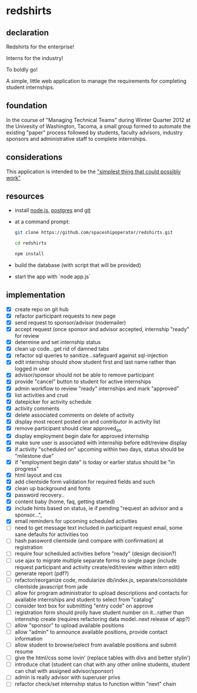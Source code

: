 * redshirts
   
** declaration
   
   Redshirts for the enterprise!  
   
   [[http://media.titanmagazines.com/filebrowser/startrek-posts/st-33-invincibles.jpg]]

   Interns for the industry!

   To boldly go!
   
   A simple, little web application to manage the requirements for completing student internships.
   
** foundation
   In the course of "Managing Technical Teams" during Winter Quarter 2012 at the Univesity of Washington, Tacoma, a small group formed to automate the existing "paper" process followed by students, faculty advisors, industry sponsors and administrative staff to complete internships.
   
** considerations
   This application is intended to be the [[http://www.artima.com/intv/simplest.html]["simplest thing that could possibly work"]]
   
** resources
   - install [[http://nodejs.org/][node.js]], [[http://www.postgresql.org/download/][postgres]] and [[http://git-scm.com/download][git]]
   - at a command prompt: 
     #+begin_src sh
     git clone https://github.com/spaceshipoperator/redshirts.git

     cd redshirts

     npm install

     #+end_src
   - build the database (with script that will be provided)
   - start the app with `node app.js`

** implementation
   - [X] create repo on git hub
   - [X] refactor participant requests to new page
   - [X] send request to sponsor/advisor (nodemailer)
   - [X] accept request (once sponsor and advisor accepted, internship "ready" for review
   - [X] determine and set internship status
   - [X] clean up code...get rid of damned tabs
   - [X] refactor sql queries to sanitize...safeguard against sql-injection
   - [X] edit internship should show student first and last name rather than logged in user
   - [X] advisor/sponsor should not be able to remove participant
   - [X] provide "cancel" button to student for active internships
   - [X] admin workflow to review "ready" internships and mark "approved"
   - [X] list activities and crud
   - [X] datepicker for activity schedule
   - [X] activity comments
   - [X] delete associated comments on delete of activity
   - [X] display most recent posted on and contributor in activity list
   - [X] remove participant should clear approved_on
   - [X] display employment begin date for approved internship
   - [X] make sure user is associated with internship before edit/review display 
   - [X] if activity "scheduled on" upcoming within two days, status should be "milestone due"
   - [X] if "employment begin date" is today or earlier status should be "in progress"
   - [X] html layout and css 
   - [X] add clientside form validation for required fields and such
   - [X] clean up background and fonts
   - [X] password recovery..
   - [X] content baby (home, faq, getting started)
   - [X] include hints based on status, ie if pending "request an advisor and a sponsor...", 
   - [X] email reminders for upcoming scheduled activities
   - [ ] need to get message text included in participant request email, some sane defaults for activities too
   - [ ] hash password clientside (and compare with confirmation) at registration
   - [ ] require four scheduled activities before "ready" (design decision?)
   - [ ] use ajax to migrate multiple separate forms to single page (include request participant and activity create/edit/review within intern edit)
   - [ ] generate report (pdf?)
   - [ ] refactor/reorganize code, modularize db/index.js, separate/consolidate clientside javascript from jade
   - [ ] allow for program administrator to upload descriptions and contacts for available internships and student to select from "catalog"
   - [ ] consider text box for submitting "entry code" on approve
   - [ ] registration form should prolly have student number on it...rather than internship create (requires refactoring data model..next release of app?)
   - [ ] allow "sponsor" to upload available positions
   - [ ] allow "admin" to announce available positions, provide contact information
   - [ ] allow student to browse/select from available positions and submit resume
   - [ ] give the html/css some lovin' (replace tables with divs and better stylin')
   - [ ] introduce chat (student can chat with any other online students, student can chat with assigned advisor/sponsor)
   - [ ] admin is really advisor with superuser privs
   - [ ] refactor check/set internship status to function within "next" chain
     
 

